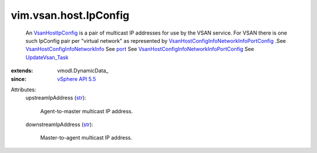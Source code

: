 
vim.vsan.host.IpConfig
======================
  An `VsanHostIpConfig <vim/vsan/host/IpConfig.rst>`_ is a pair of multicast IP addresses for use by the VSAN service. For VSAN there is one such IpConfig pair per "virtual network" as represented by `VsanHostConfigInfoNetworkInfoPortConfig <vim/vsan/host/ConfigInfo/NetworkInfo/PortConfig.rst>`_ .See `VsanHostConfigInfoNetworkInfo <vim/vsan/host/ConfigInfo/NetworkInfo.rst>`_ See `port <vim/vsan/host/ConfigInfo/NetworkInfo.rst#port>`_ See `VsanHostConfigInfoNetworkInfoPortConfig <vim/vsan/host/ConfigInfo/NetworkInfo/PortConfig.rst>`_ See `UpdateVsan_Task <vim/host/VsanSystem.rst#update>`_ 
:extends: vmodl.DynamicData_
:since: `vSphere API 5.5 <vim/version.rst#vimversionversion9>`_

Attributes:
    upstreamIpAddress (`str <https://docs.python.org/2/library/stdtypes.html>`_):

       Agent-to-master multicast IP address.
    downstreamIpAddress (`str <https://docs.python.org/2/library/stdtypes.html>`_):

       Master-to-agent multicast IP address.
